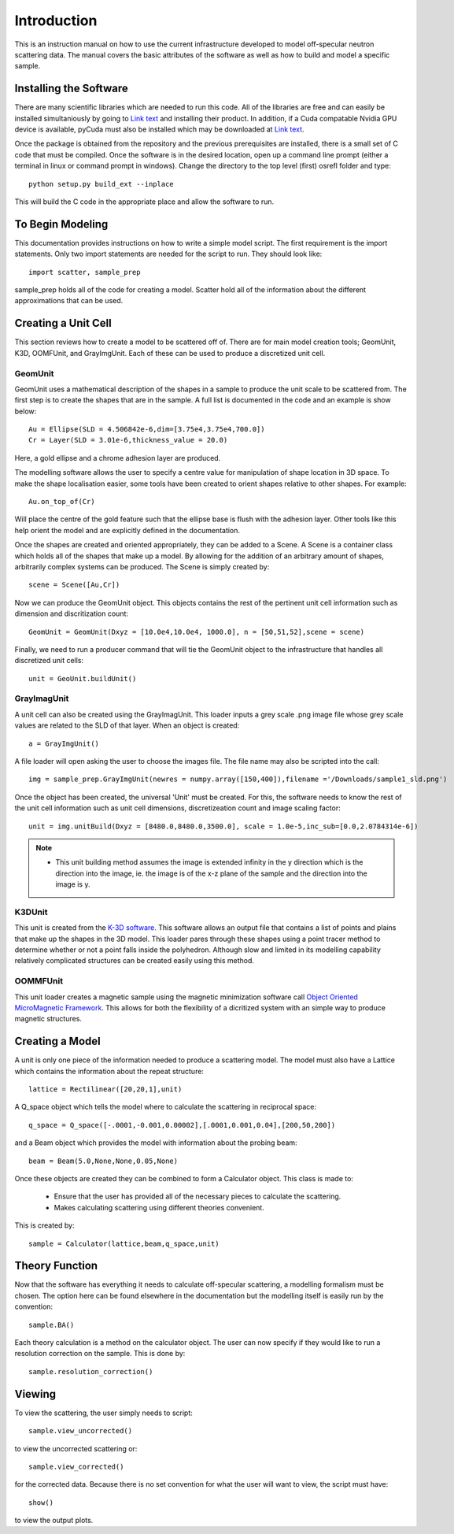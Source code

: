 *************
Introduction
*************
This is an instruction manual on how to use the current infrastructure developed to model off-specular neutron scattering data. The manual covers the basic attributes of the software as well as how to build and model a specific sample.

Installing the Software
############

There are many scientific libraries which are needed to run this code. All of the libraries are free and can easily be installed simultaniously by going to `Link text <http://www.pythonxy.com/>`_ and installing their product. In addition, if a Cuda compatable Nvidia GPU device is available, pyCuda must also be installed which may be downloaded at `Link text <http://mathema.tician.de/software/pycuda>`_. 

Once the package is obtained from the repository and the previous prerequisites are installed, there is a small set of C code that must be compiled. Once the software is in the desired location, open up a command line prompt (either a terminal in linux or command prompt in windows). Change the directory to the top level (first) osrefl folder and type:
::

	python setup.py build_ext --inplace

This will build the C code in the appropriate place and allow the software to run.

To Begin Modeling
############
This documentation provides instructions on how to write a simple model script. The first requirement is the import statements. Only two import statements are needed for the script to run. They should look like:
::

	import scatter, sample_prep

sample_prep holds all of the code for creating a model. Scatter hold all of the information about the different approximations that can be used.



Creating a Unit Cell
#####################
This section reviews how to create a model to be scattered off of. There are for main model creation tools; GeomUnit, K3D, OOMFUnit, and GrayImgUnit. Each of these can be used to produce a discretized unit cell.

GeomUnit
**********
GeomUnit uses a mathematical description of the shapes in a sample to produce the unit scale to be scattered from. The first step is to create the shapes that are in the sample. A full list is documented in the code and an example is show below:
::

	Au = Ellipse(SLD = 4.506842e-6,dim=[3.75e4,3.75e4,700.0])
	Cr = Layer(SLD = 3.01e-6,thickness_value = 20.0)

Here, a gold ellipse and a chrome adhesion layer are produced.

The modelling software allows the user to specify a centre value for manipulation of shape location in 3D space. To make the shape localisation easier, some tools have been created to orient shapes relative to other shapes. For example:
::

	Au.on_top_of(Cr)

Will place the centre of the gold feature such that the ellipse base is flush with the adhesion layer. Other tools like this help orient the model and are explicitly defined in the documentation. 

Once the shapes are created and oriented appropriately, they can be added to a Scene. A Scene is a container class which holds all of the shapes that make up a model. By allowing for the addition of an arbitrary amount of shapes, arbitrarily complex systems can be produced. The Scene is simply created by:
::

	scene = Scene([Au,Cr])

Now we can produce the GeomUnit object. This objects contains the rest of the pertinent unit cell information such as dimension and discritization count:
::

	GeomUnit = GeomUnit(Dxyz = [10.0e4,10.0e4, 1000.0], n = [50,51,52],scene = scene)

Finally, we need to run a producer command that will tie the GeomUnit object to the infrastructure that handles all discretized unit cells:
::

	unit = GeoUnit.buildUnit()


GrayImagUnit
*************
A unit cell can also be created using the GrayImagUnit. This loader inputs a grey scale .png image file whose grey scale values are related to the SLD of that layer. When an object is created:
::

	a = GrayImgUnit()

A file loader will open asking the user to choose the images file. The file name may also be scripted into the call:
::

	img = sample_prep.GrayImgUnit(newres = numpy.array([150,400]),filename ='/Downloads/sample1_sld.png')

Once the object has been created, the universal 'Unit' must be created. For this, the software needs to know the rest of the unit cell information such as unit cell dimensions, discretizeation count and image scaling factor:
::
 
	unit = img.unitBuild(Dxyz = [8480.0,8480.0,3500.0], scale = 1.0e-5,inc_sub=[0.0,2.0784314e-6])

.. Note::
	* This unit building method assumes the image is extended infinity in the y direction which is the direction into the image, ie. the image is of the x-z plane of the sample and the direction into the image is y.

K3DUnit
********
This unit is created from the `K-3D software <http://www.k-3d.org/>`_. This software allows an output file that contains a list of points and plains that make up the shapes in the 3D model. This loader pares through these shapes using a point tracer method to determine whether or not a point falls inside the polyhedron. Although slow and limited in its modelling capability relatively complicated structures can be created easily using this method.

OOMMFUnit
**********
This unit loader creates a magnetic sample using the magnetic minimization software call `Object Oriented MicroMagnetic Framework <http://math.nist.gov/oommf/>`_. This allows for both the flexibility of a dicritized system with an simple way to produce magnetic structures.



Creating a Model
#################
A unit is only one piece of the information needed to produce a scattering model. The model must also have a Lattice which contains the information about the repeat structure:
::

	lattice = Rectilinear([20,20,1],unit)

A Q_space object which tells the model where to calculate the scattering in reciprocal space:
::

	q_space = Q_space([-.0001,-0.001,0.00002],[.0001,0.001,0.04],[200,50,200])

and a Beam object which provides the model with information about the probing beam:
::

	beam = Beam(5.0,None,None,0.05,None)

Once these objects are created they can be combined to form a Calculator object. This class is made to:

 * Ensure that the user has provided all of the necessary pieces to calculate the scattering.

 * Makes calculating scattering using different theories convenient.

This is created by:
::

	sample = Calculator(lattice,beam,q_space,unit)


Theory Function
#################
Now that the software has everything it needs to calculate off-specular scattering, a modelling formalism must be chosen. The option here can be found elsewhere in the documentation but the modelling itself is easily run by the convention:
::

	sample.BA()

Each theory calculation is a method on the calculator object. The user can now specify if they would like to run a resolution correction on the sample. This is done by:
::

	sample.resolution_correction()



Viewing
########
To view the scattering, the user simply needs to script:
::

	sample.view_uncorrected()

to view the uncorrected scattering or:
::
 
	sample.view_corrected()

for the corrected data. Because there is no set convention for what the user will want to view, the script must have:
::

	show()

to view the output plots.

